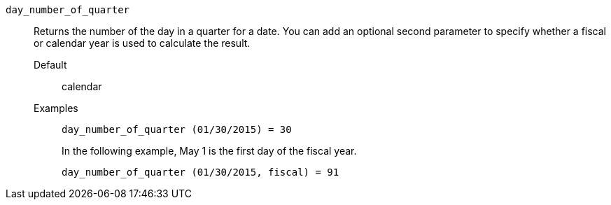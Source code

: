 [#day_number_of_quarter]
`day_number_of_quarter`::
  Returns the number of the day in a quarter for a date. You can add an optional second parameter to specify whether a fiscal or calendar year is used to calculate the result.
Default;; calendar
Examples;;
+
----
day_number_of_quarter (01/30/2015) = 30
----
+
In the following example, May 1 is the first day of the fiscal year.
+
----
day_number_of_quarter (01/30/2015, fiscal) = 91
----